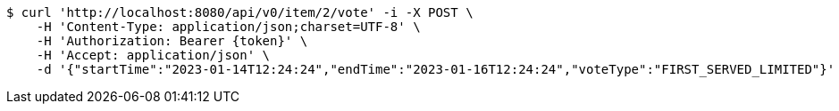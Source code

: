 [source,bash]
----
$ curl 'http://localhost:8080/api/v0/item/2/vote' -i -X POST \
    -H 'Content-Type: application/json;charset=UTF-8' \
    -H 'Authorization: Bearer {token}' \
    -H 'Accept: application/json' \
    -d '{"startTime":"2023-01-14T12:24:24","endTime":"2023-01-16T12:24:24","voteType":"FIRST_SERVED_LIMITED"}'
----